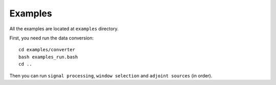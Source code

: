 Examples
========

All the examples are located at ``examples`` directory.

First, you need run the data conversion::

  cd examples/converter
  bash examples_run.bash
  cd ..

Then you can run ``signal processing``, ``window selection`` and ``adjoint sources`` (in order).
